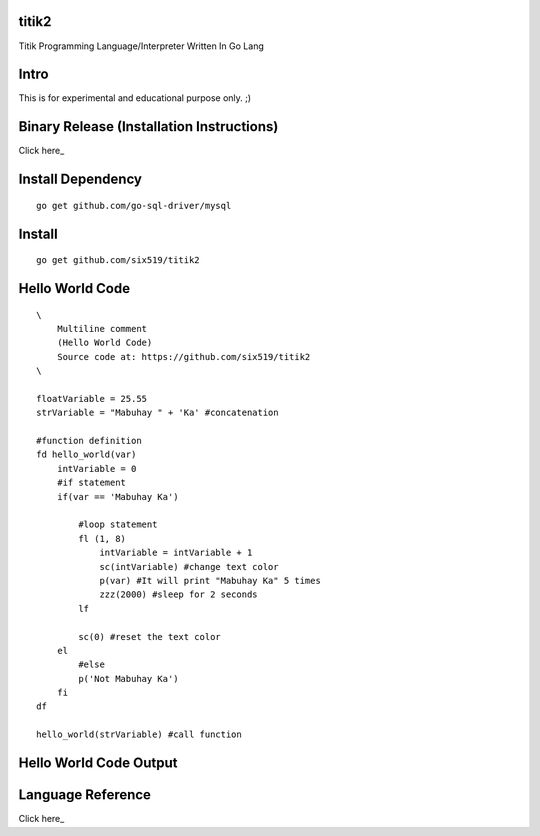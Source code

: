 titik2
======

Titik Programming Language/Interpreter Written In Go Lang

Intro
=====

This is for experimental and educational purpose only. ;)

Binary Release (Installation Instructions)
==========================================

Click here_

.. _here: https://github.com/six519/titik2/blob/master/install.rst


Install Dependency
==================

::

    go get github.com/go-sql-driver/mysql

Install
=======

::

    go get github.com/six519/titik2

Hello World Code
================
::

    \
        Multiline comment
        (Hello World Code)
        Source code at: https://github.com/six519/titik2
    \

    floatVariable = 25.55
    strVariable = "Mabuhay " + 'Ka' #concatenation

    #function definition
    fd hello_world(var)
        intVariable = 0
        #if statement
        if(var == 'Mabuhay Ka')

            #loop statement
            fl (1, 8)
                intVariable = intVariable + 1
                sc(intVariable) #change text color
                p(var) #It will print "Mabuhay Ka" 5 times
                zzz(2000) #sleep for 2 seconds
            lf
            
            sc(0) #reset the text color
        el
            #else
            p('Not Mabuhay Ka')
        fi
    df

    hello_world(strVariable) #call function

Hello World Code Output
=======================

.. image:: http://ferdinandsilva.com/static/titik_output.png

Language Reference
==================

Click here_

.. _here: https://github.com/six519/titik2/blob/master/language_reference.rst